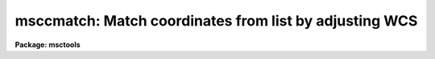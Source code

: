 .. _msccmatch:

msccmatch: Match coordinates from list by adjusting WCS
=======================================================

**Package: msctools**

.. raw:: html

  <section id="s_synopsis">
  <h3>Synopsis</h3>
  <p>
  A list of reference celestial coordinates, either from an astrometry
  catalog or measured from a reference image, for stars in the field is
  matched against objects in the mosaic data.  A linear relation between the
  observed positions and the reference coordinates is fit.  The relation may
  include a zero point shift, scale change, and axis rotation for both
  coordinate axes.  The removes pointing errors, rotation errors, and
  atmospheric refraction effects.  The fit is used to update the image world
  coordinate system to register the WCS to the input coordinate system.
  </p>
  </section>
  <section id="s_usage_">
  <h3>Usage	</h3>
  <p>
  msccmatch input coords
  </p>
  </section>
  <section id="s_parameters">
  <h3>Parameters</h3>
  <dl id="l_input">
  <dt><b>input</b></dt>
  <!-- Sec='PARAMETERS' Level=0 Label='input' Line='input' -->
  <dd>List of input mosaic exposures to be calibrated.
  </dd>
  </dl>
  <dl id="l_coords">
  <dt><b>coords</b></dt>
  <!-- Sec='PARAMETERS' Level=0 Label='coords' Line='coords' -->
  <dd>Coordinate filename or command to execute to produce a coordinate file.
  The file contains the right ascension and declination in the first two
  columns.  Any other columns are ignored.  When an explicit file is
  specified it used for all input exposures.
  A command to execute is specified by beginning the parameter string with
  <span style="font-family: monospace;">"!"</span>.  The special arguments $I will be replaced by the input mosaic
  exposure and $C by the filename for the coordinate file to be used.
  A typical command is
  <div class="highlight-default-notranslate"><pre>
  !mscgetcatalog $I $C
  </pre></div>
  Note that any hidden parameters either need to be set first or be given
  explicitly as part of the command.
  </dd>
  </dl>
  <dl id="l_outcoords">
  <dt><b>outcoords = <span style="font-family: monospace;">""</span></b></dt>
  <!-- Sec='PARAMETERS' Level=0 Label='outcoords' Line='outcoords = ""' -->
  <dd>Optional list of updated coordinate files to output.  The list is matched
  with the input list of mosaic exposures.  If the list is shorter than the
  input list then no output files are created for the remaining exposures.
  The output coordinate file consists of those lines in the input coordinates
  which were used; i.e. were found to be in the field, were not rejected due
  to bad pixels, and which where centered without error.
  </dd>
  </dl>
  <dl id="l_usebpm">
  <dt><b>usebpm = yes</b></dt>
  <!-- Sec='PARAMETERS' Level=0 Label='usebpm' Line='usebpm = yes' -->
  <dd>Use bad pixel masks given by the BPM header keywords to reject sources
  that contain bad pixels?
  </dd>
  </dl>
  <p>
  The following parameters are for a coarse correlation search with large
  offsets but small rotation.
  </p>
  <dl id="l_nsearch">
  <dt><b>nsearch = 50</b></dt>
  <!-- Sec='PARAMETERS' Level=0 Label='nsearch' Line='nsearch = 50' -->
  <dd>Maximum number of positions to use in search.  If this is zero then the
  coarse search is skipped and the coordinates are assumed to be close enough
  to centroid directly on the objects.  If the coarse search is selected then
  this number should not be too large, otherwise the execution time will
  become long.
  </dd>
  </dl>
  <dl id="l_search">
  <dt><b>search = 0.</b></dt>
  <!-- Sec='PARAMETERS' Level=0 Label='search' Line='search = 0.' -->
  <dd>Translation search radius in arcsec.  If this is zero then the coarse
  serach is skipped and the coordinates are assumed to be close enough to
  centroid directly.  This defines how far from the initial coordinates to
  search using the <i>nsearch</i> objects.  It should be just large enough to
  include the expected error in the initial coordinates.
  </dd>
  </dl>
  <dl id="l_rsearch">
  <dt><b>rsearch = 0.</b></dt>
  <!-- Sec='PARAMETERS' Level=0 Label='rsearch' Line='rsearch = 0.' -->
  <dd>Rotation search radius in degrees.  This defines a range of rotations about
  the current tangent point that might be needed to find the correlation match.
  The correlation algorithm only works with small rotations or order a
  degree.
  </dd>
  </dl>
  <p>
  The follwoing parameters are for the fine centroiding and coordinate
  solution based on the centroiding.
  </p>
  <dl id="l_nfit">
  <dt><b>nfit = 4</b></dt>
  <!-- Sec='PARAMETERS' Level=0 Label='nfit' Line='nfit = 4' -->
  <dd>The minimum number of sources which must be found and centroided for an
  acceptable coordinate fit.  If the value is negative then this is the
  maximum number of objects which failed to be found for an acceptable
  solution.
  </dd>
  </dl>
  <dl id="l_rms">
  <dt><b>rms = 2.</b></dt>
  <!-- Sec='PARAMETERS' Level=0 Label='rms' Line='rms = 2.' -->
  <dd>The maximum RMS in arcsec for an acceptable solution. 
  </dd>
  </dl>
  <dl id="l_maxshift">
  <dt><b>maxshift = 5</b></dt>
  <!-- Sec='PARAMETERS' Level=0 Label='maxshift' Line='maxshift = 5' -->
  <dd>Maximum centering shift in arcsec when centroiding.  Sources that produce
  centroids (from the <b>center</b> task) that differ from the initial
  position by more than this amount are considered to have failed to be
  centroided.
  </dd>
  </dl>
  <dl id="l_fitgeometry">
  <dt><b>fitgeometry = <span style="font-family: monospace;">"general"</span> (shift|xyscale|rotate|rscale|rxyscale|general)</b></dt>
  <!-- Sec='PARAMETERS' Level=0 Label='fitgeometry' Line='fitgeometry = "general" (shift|xyscale|rotate|rscale|rxyscale|general)' -->
  <dd>Fitting geometry for the coordinate adjustment.  This should normally be
  <span style="font-family: monospace;">"general"</span> to all allow for all effects of atmospheric refraction.  The
  other options are only used when looking for specific effects.
  </dd>
  </dl>
  <dl id="l_reject">
  <dt><b>reject = 3.</b></dt>
  <!-- Sec='PARAMETERS' Level=0 Label='reject' Line='reject = 3.' -->
  <dd>Iterative rejection sigma for fitting the position residuals as a function
  of arcsec from the field tangent point.
  </dd>
  </dl>
  <dl id="l_update">
  <dt><b>update = yes</b></dt>
  <!-- Sec='PARAMETERS' Level=0 Label='update' Line='update = yes' -->
  <dd>Update the coordinate system in the mosaic exposures?  If the value is no then
  the input data is not modified.  This option might be used just to check
  the coordinate system.  If the the value is yes and the fit satisfies the
  parameters defining an acceptable solution the coordinate system will be
  updated if <i>interactive</i>=no, otherwise there is a query whether to
  accept the solution and update the input data.
  </dd>
  </dl>
  <dl id="l_interactive">
  <dt><b>interactive = yes</b></dt>
  <!-- Sec='PARAMETERS' Level=0 Label='interactive' Line='interactive = yes' -->
  <dd>Is this task to be run interactively?  If yes then the fitting can be
  examined and adjusted interactively if the <i>fit</i> parameter is yes and
  the final solution will be printed followed by a query to accept the
  solution provided the <i>update</i> parameter is yes.
  </dd>
  </dl>
  <dl id="l_fit">
  <dt><b>fit = yes</b></dt>
  <!-- Sec='PARAMETERS' Level=0 Label='fit' Line='fit = yes' -->
  <dd>Do the coordinate fitting interactively?  This required the <i>interactive</i>
  parameter to be yes.  If the fitting is done interactively the <b>geomap</b>
  task used to do the fitting will be executed interactively.  The graphical
  fitting is exited using the <span style="font-family: monospace;">'q'</span> key.  See the help for <b>geomap</b>
  for more on the interactive fitting.
  </dd>
  </dl>
  <dl id="l_verbose">
  <dt><b>verbose = yes</b></dt>
  <!-- Sec='PARAMETERS' Level=0 Label='verbose' Line='verbose = yes' -->
  <dd>Verbose output?  This determines whether various terminal output is
  produced.
  </dd>
  </dl>
  <dl id="l_listcoords">
  <dt><b>listcoords = yes</b></dt>
  <!-- Sec='PARAMETERS' Level=0 Label='listcoords' Line='listcoords = yes' -->
  <dd>List centroiding results for all sources in verbose mode?
  </dd>
  </dl>
  <dl id="l_graphics">
  <dt><b>graphics = <span style="font-family: monospace;">"stdgraph"</span></b></dt>
  <!-- Sec='PARAMETERS' Level=0 Label='graphics' Line='graphics = "stdgraph"' -->
  <dd>Graphics device for the interactive fitting.
  </dd>
  </dl>
  <dl id="l_cursor">
  <dt><b>cursor = <span style="font-family: monospace;">""</span></b></dt>
  <!-- Sec='PARAMETERS' Level=0 Label='cursor' Line='cursor = ""' -->
  <dd>Graphics cursor input for the interactive fitting.  The default null
  string value selects the graphics window cursor.
  </dd>
  </dl>
  <dl id="l_accept">
  <dt><b>accept = yes</b></dt>
  <!-- Sec='PARAMETERS' Level=0 Label='accept' Line='accept = yes' -->
  <dd>This is a query parameter when <i>update</i> and <i>interactive</i> are yes.
  You are queried after printing the statistics of the coordinate fit whether
  to accept the solution and update the coordinate system of the mosaic
  exposure.
  </dd>
  </dl>
  </section>
  <section id="s_description">
  <h3>Description</h3>
  <p>
  A list of reference celestial coordinates, either from an astrometry
  catalog or measured from a reference image, for stars in the field is
  matched against objects in the mosaic data.  A linear relation between the
  observed positions and the reference coordinates is fit.  The relation may
  include a zero point shift, scale change, and axis rotation for both
  coordinate axes.  The removes pointing errors, rotation errors, and
  atmospheric refraction effects.  The fit is used to update the image world
  coordinate system to register the WCS to the input coordinate system.
  </p>
  <p>
  A full description of this task remains to be written.
  </p>
  </section>
  <section id="s_examples">
  <h3>Examples</h3>
  </section>
  <section id="s_revisions">
  <h3>Revisions</h3>
  <dl id="l_MSCCMATCH">
  <dt><b>MSCCMATCH - V4.0: August 22, 2000</b></dt>
  <!-- Sec='REVISIONS' Level=0 Label='MSCCMATCH' Line='MSCCMATCH - V4.0: August 22, 2000' -->
  <dd>This version includes the ability to get the list of catalogs directly from
  a web-based catalog server and to find large offsets (provided any rotation
  is small) using a correlation algorithm.
  </dd>
  </dl>
  <dl id="l_MSCCMATCH">
  <dt><b>MSCCMATCH - V2.11 external package</b></dt>
  <!-- Sec='REVISIONS' Level=0 Label='MSCCMATCH' Line='MSCCMATCH - V2.11 external package' -->
  <dd>First release.
  </dd>
  </dl>
  </section>
  <section id="s_see_also">
  <h3>See also</h3>
  <p>
  msczero, mscgetcatalog, geomap, center
  </p>
  
  </section>
  
  <!-- Contents: 'NAME' 'SYNOPSIS' 'USAGE	' 'PARAMETERS' 'DESCRIPTION' 'EXAMPLES' 'REVISIONS' 'SEE ALSO'  -->
  
